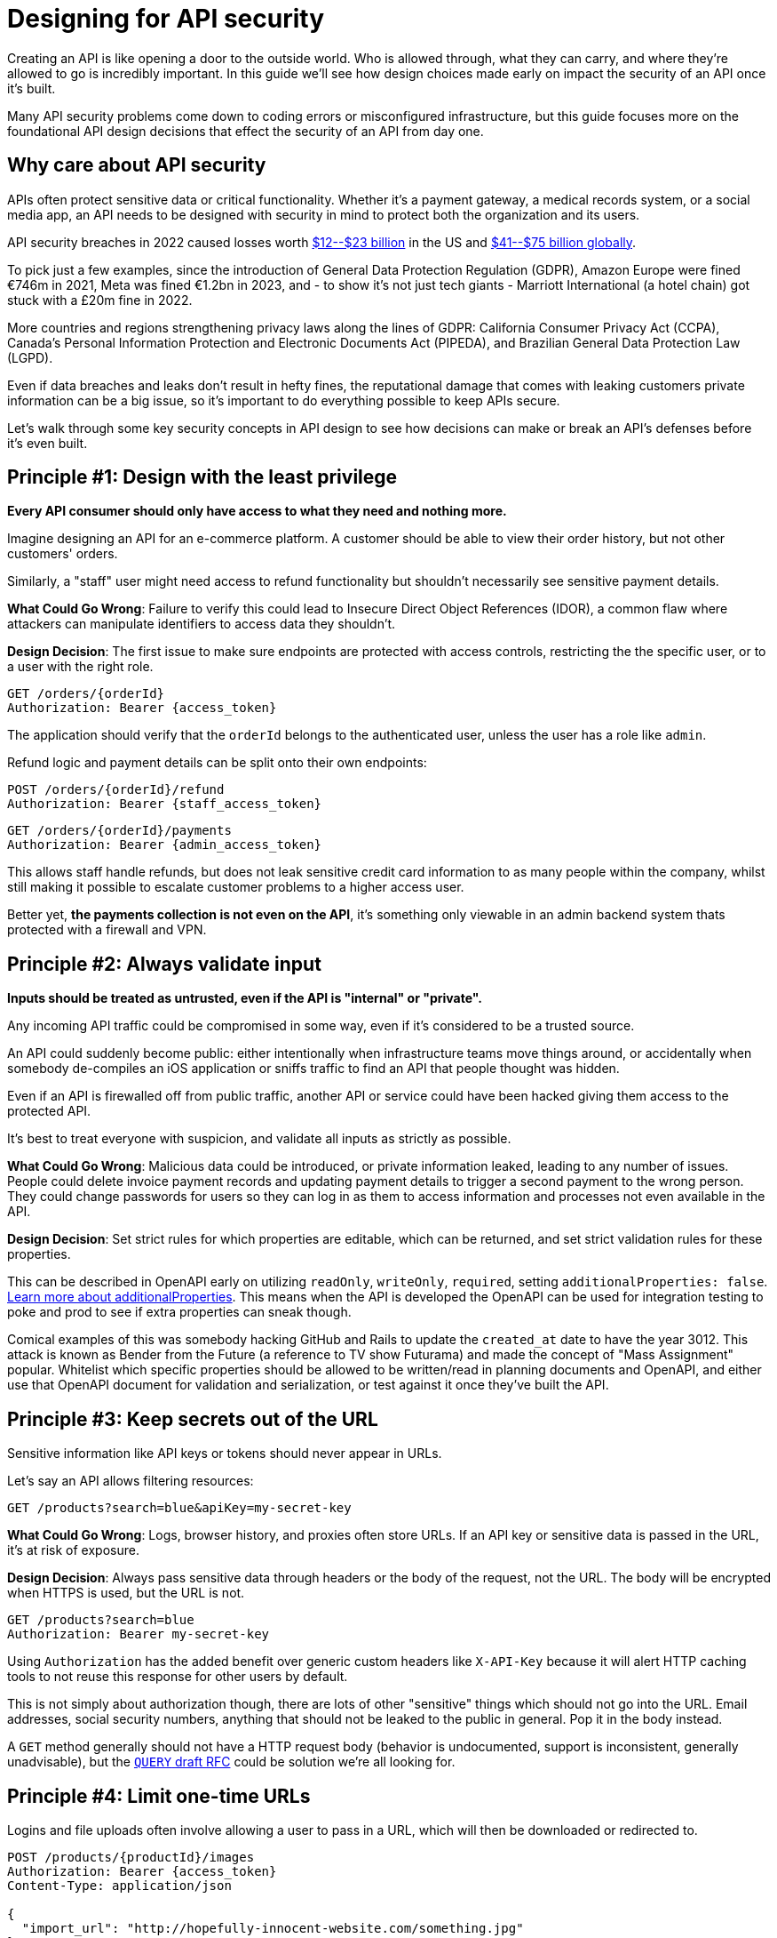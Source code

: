 = Designing for API security
:description: Designing for API security from the ground up.

Creating an API is like opening a door to the outside world. Who is allowed
through, what they can carry, and where they're allowed to go is incredibly
important. In this guide we'll see how design choices made early on impact the
security of an API once it's built.

Many API security problems come down to coding errors or misconfigured
infrastructure, but this guide focuses more on the foundational API design
decisions that effect the security of an API from day one.

== Why care about API security

APIs often protect sensitive data or critical functionality. Whether it's a
payment gateway, a medical records system, or a social media app, an API needs
to be designed with security in mind to protect both the organization and its
users.

API security breaches in 2022 caused losses worth https://www.darkreading.com/application-security/api-security-losses-billions-complicated[$12--$23
billion]
in the US and https://techwireasia.com/2022/06/api-vulnerabilities-costing-businesses-up-to-us75-billion-annually/[$41--$75 billion
globally].

To pick just a few examples, since the introduction of General Data Protection
Regulation (GDPR), Amazon Europe were fined €746m in 2021, Meta was fined €1.2bn
in 2023, and - to show it's not just tech giants - Marriott International (a
hotel chain) got stuck with a £20m fine in 2022.

More countries and regions strengthening privacy laws along the lines of GDPR:
California Consumer Privacy Act (CCPA), Canada's Personal Information Protection
and Electronic Documents Act (PIPEDA), and Brazilian General Data Protection Law
(LGPD).

Even if data breaches and leaks don't result in hefty fines, the reputational
damage that comes with leaking customers private information can be a big issue,
so it's important to do everything possible to keep APIs secure.

Let's walk through some key security concepts in API design to see how
decisions can make or break an API's defenses before it's even built.

== Principle #1: Design with the least privilege

*Every API consumer should only have access to what they need and nothing more.*

Imagine designing an API for an e-commerce platform. A customer should be
able to view their order history, but not other customers' orders.

Similarly, a "staff" user might need access to refund functionality but shouldn't
necessarily see sensitive payment details.

*What Could Go Wrong*: Failure to verify this could lead
to Insecure Direct Object References (IDOR), a common flaw where attackers can
manipulate identifiers to access data they shouldn't.

*Design Decision*: The first issue to make sure endpoints are protected with
access controls, restricting the the specific user, or to a user with the right
role.

[,http]
----
GET /orders/{orderId}
Authorization: Bearer {access_token}
----

The application should verify that the `orderId` belongs to the authenticated
user, unless the user has a role like `admin`.

Refund logic and payment details can be split onto their own endpoints:

[,http]
----
POST /orders/{orderId}/refund
Authorization: Bearer {staff_access_token}
----

[,http]
----
GET /orders/{orderId}/payments
Authorization: Bearer {admin_access_token}
----

This allows staff handle refunds, but does not leak sensitive credit card
information to as many people within the company, whilst still making it
possible to escalate customer problems to a higher access user.

Better yet, *the payments collection is not even on the API*, it's something only
viewable in an admin backend system thats protected with a firewall and VPN.

== Principle #2: Always validate input

*Inputs should be treated as untrusted, even if the API is "internal" or
"private".*

Any incoming API traffic could be compromised in some way, even if it's
considered to be a trusted source.

An API could suddenly become public: either intentionally when infrastructure
teams move things around, or accidentally when somebody de-compiles an iOS
application or sniffs traffic to find an API that people thought was hidden.

Even if an API is firewalled off from public traffic, another API or service
could have been hacked giving them access to the protected API.

It's best to treat everyone with suspicion, and validate all inputs as strictly
as possible.

*What Could Go Wrong*: Malicious data could be introduced, or private
information leaked, leading to any number of issues. People could delete invoice
payment records and updating payment details to trigger a second payment to the
wrong person. They could change passwords for users so they can log in as them
to access information and processes not even available in the API.

*Design Decision*: Set strict rules for which properties are editable, which
can be returned, and set strict validation rules for these properties.

This can be described in OpenAPI early on utilizing `readOnly`, `writeOnly`,
`required`, setting `additionalProperties: false`. https://www.speakeasy.com/guides/openapi/additionalproperties[Learn more about
additionalProperties].
This means when the API is developed the OpenAPI can be used for integration
testing to poke and prod to see if extra properties can sneak though.

Comical examples of this was somebody hacking GitHub and Rails to update the
`created_at` date to have the year 3012. This attack is known as Bender from the
Future (a reference to TV show Futurama) and made the concept of "Mass
Assignment" popular. Whitelist which specific properties should be allowed to be
written/read in planning documents and OpenAPI, and either use that OpenAPI
document for validation and serialization, or test against it once they've built
the API.

== Principle #3: Keep secrets out of the URL

Sensitive information like API keys or tokens should never appear in URLs.

Let's say an API allows filtering resources:

[,http]
----
GET /products?search=blue&apiKey=my-secret-key
----

*What Could Go Wrong*: Logs, browser history, and proxies often store URLs. If
an API key or sensitive data is passed in the URL, it's at risk of exposure.

*Design Decision*: Always pass sensitive data through headers or the body of
the request, not the URL. The body will be encrypted when HTTPS is used, but the
URL is not.

[,http]
----
GET /products?search=blue
Authorization: Bearer my-secret-key
----

Using `Authorization` has the added benefit over generic custom headers like
`X-API-Key` because it will alert HTTP caching tools to not reuse this response
for other users by default.

This is not simply about authorization though, there are lots of other
"sensitive" things which should not go into the URL. Email addresses, social
security numbers, anything that should not be leaked to the public in general.
Pop it in the body instead.

A `GET` method generally should not have a HTTP request body (behavior is
undocumented, support is inconsistent, generally unadvisable), but the https://httptoolkit.com/blog/http-search-method/[`QUERY`
draft RFC] could be solution
we're all looking for.

== Principle #4: Limit one-time URLs

Logins and file uploads often involve allowing a user to pass in a URL, which
will then be downloaded or redirected to.

[,http]
----
POST /products/{productId}/images
Authorization: Bearer {access_token}
Content-Type: application/json

{
  "import_url": "http://hopefully-innocent-website.com/something.jpg"
}
----

*What Could Go Wrong*: THis can be a big source of problems for an API, even
if the use case is something small and simple like importing an avatar for a
user. THe URL could be:

* A malicious file the API is being asked to download.
* A very large file the API will run out of resources trying to download.
* Intercepted by a malicious actor on an infected network to change the DNS of
that URL to another server which is malicious.

*Design Decision*: The API design for image uploads could be changed to take a
HTTP request with the image directly.

[,http]
----
POST /products/{productId}/images
Authorization: Bearer {access_token}
Content-Type: image/png

<image data>
----

People could still try to upload malicious files directly, but its easier to
scan the incoming request body for problems and reject it. This can be done on
the API gateway or via other threat detection like Cloudflare.

With an API gateway in place, if this request is problematically large the
gateway will reject the request without consuming any resources at all on the
API server.

Malicious users on an infected network could still be messing with DNS settings,
but they would have to mess with the API in question - which should have proper
HTTPS setup and be much harder for them to do. Compared to their ability to mess
with `+http://hopefully-innocent-website.com/+` which may not be set up so well.

== Principle #5: Don't help competitors steal data

Using auto-incrementing IDs as identifiers in an API makes it incredibly easy
for malicious actors to glean insights into potentially sensitive data a
business might not want to expose, or allow outright theft of an entire dataset.

A startup tracking street art around the world (think Banksy, Bragga, and
smaller artists) built an amazing unique database of user-generated photographs
and locations of all sorts of graffiti, sculptures, installations, etc.

This data was not available anywhere else on the Internet, but their website
relied on two API endpoints:

[,http]
----
GET /artworks/234
GET /users/6138
----

*What Could Go Wrong*: Looking at the URL `GET /users/6138`, its not too hard
to assume I can look at `GET /users/1`. If that shows me data, I can reasonably
assume they have at least 6138 users, but to find the total I can easily make a
script that `id+1` and counts every HTTP status 200 to show me how many users
are in the system. It can also counts things like 404 or 410, to give a accurate
number of how many active users versus inactive users, leaking a "churn rate"
which could be embarrassing in the press of scare off investors.

Using the same approach a client can hit `GET /artworks/1` and loop through with `id

* 1` to grab a hold of all that data, which helped that company populate their
own database, making a new competitor quite easily, and with a slightly better
app as they didn't have to spend time or money building the dataset in the first
place. This put the original startup out of business.

*Design Decision*: There are non-incremental or "hard to guess" system of
identifiers instead. Standards like
https://www.rfc-editor.org/rfc/rfc9562.html[UUID] or
https://en.wikipedia.org/wiki/Snowflake_ID[Snowflake] instead.

Instead of having `/artworks/1` and `/artworks/2`, design the API to use UUID:

[,http]
----
GET /artworks/c1b07800-b001-4ba9-8372-e0260cf25242
GET /artworks/4e44cf4a-fbe0-4630-983f-ccd55b7e4870
----

There is no way for anyone to glean from this how many resources the API has, or
guess the next one, without brute forcing the API with infinite arbitrary
requests...

== Principle #6: Rate limiting and throttling

Prevent abuse by controlling how frequently clients can interact with an API.

Consider a public API endpoint for retrieving weather data:

[,http]
----
GET /weather?city=London
----

*What Could Go Wrong*: Without rate limiting, a single client could make
thousands of requests per second, overloading API servers and possibly causing
a denial of service (DoS).

*Design Decision*: Implement rate limiting at the design level. Define
thresholds for various user roles:

* Free users: 100 requests per hour
* Paid users: 1,000 requests per hour

Communicate these limits clearly in API documentation and return appropriate
status codes like `429 Too Many Requests` when limits are exceeded.

Learn more about link:/api-design/rate-limiting[rate limiting].

== Principle #7: Security through obscurity is not enough

An e-commerce platform for online stores (shops) provides a listing page with
the revenue charts for their hosted shops. Inspecting the browser requests, an
attacker can identify the API endpoints used as a data source for those charts
and their pattern: `+/shops/{shopName}/revenue_data.json+`. Using another API
endpoint, the attacker can get the list of all hosted shop names. With a simple
script to manipulate the names in the list, replacing \{shopName} in the URL, the
attacker gains access to the sales data of thousands of e-commerce stores.

With `+/shops/{shopName}/revenue_data.json+` clients could access all the
sales. Even if its a special UUID for the shop, that might be good until
somebody shares that UUID or another developers exposes the uuids elsewhere not
realizing they're being used as security... Use proper auth for things that need
to be hidden or it will be exposed.

== Open Web Application Security Project (OWASP)

OWASP is an online community that produces freely available content to help
organizations avoid making costly security mistakes with their software.

The https://owasp.org/API-Security/[OWASP API Security Project] helps focus
specific on risks and problems that can effect insecure APIs, and illustrating
how these risks may be mitigated. To make sure an API is secure as possible,
it's worth reading through the https://owasp.org/API-Security/editions/2023/en/0x00-header/[OWASP API Security Top 10: 2023
Edition] and
keeping up to date with new editions when they're released.

== Tooling

Much of this advice and more can be applied to an OpenAPI automatically to help
whole teams make good decisions early on in the API design process.

* https://quobix.com/vacuum/[Vacuum] via the built in https://quobix.com/vacuum/rules/owasp/[OWASP Ruleset].
* https://github.com/stoplightio/spectral[Spectral] with the https://github.com/stoplightio/spectral-owasp-ruleset[Spectral OWASP Ruleset].

== Summary

API security isn``t a bolt-on; it``s a mindset. By making deliberate design
choices around authentication, authorization, data handling, and rate limiting,
many of the pitfalls outlined here and in the OWASP API Security Top 10 can be avoided.

Remember, every design decision is a trade-off. Security measures often add
complexity or impact usability. The goal is to strike the right balance,
keeping the needs of both API consumers and the business in mind.

There's no need to go to massive massive and intrusive lengths to secure
information that is fine out in the public, but it is important to establish
good practices for limiting interactions for more sensitive data.

Maybe this means creating more than one API.
